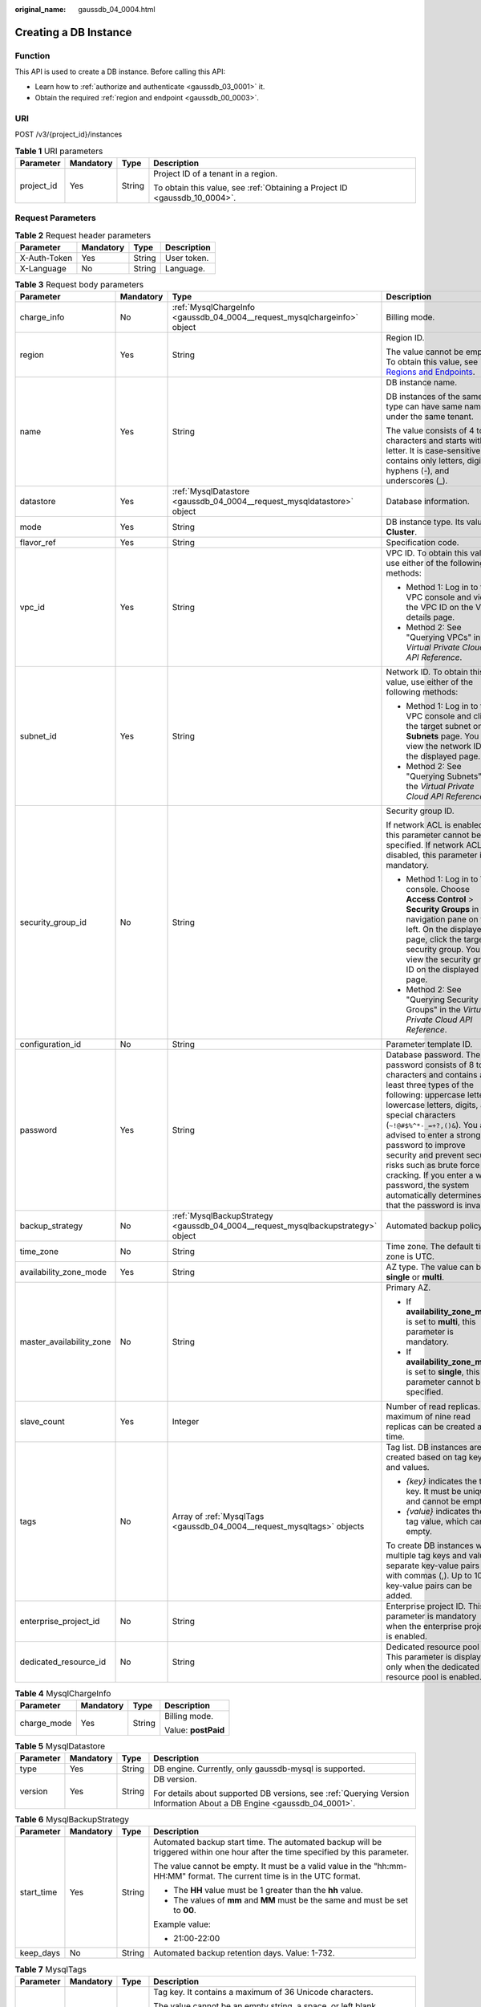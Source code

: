 :original_name: gaussdb_04_0004.html

.. _gaussdb_04_0004:

Creating a DB Instance
======================

Function
--------

This API is used to create a DB instance. Before calling this API:

-  Learn how to :ref:`authorize and authenticate <gaussdb_03_0001>` it.
-  Obtain the required :ref:`region and endpoint <gaussdb_00_0003>`.

URI
---

POST /v3/{project_id}/instances

.. table:: **Table 1** URI parameters

   +-----------------+-----------------+-----------------+----------------------------------------------------------------------------+
   | Parameter       | Mandatory       | Type            | Description                                                                |
   +=================+=================+=================+============================================================================+
   | project_id      | Yes             | String          | Project ID of a tenant in a region.                                        |
   |                 |                 |                 |                                                                            |
   |                 |                 |                 | To obtain this value, see :ref:`Obtaining a Project ID <gaussdb_10_0004>`. |
   +-----------------+-----------------+-----------------+----------------------------------------------------------------------------+

Request Parameters
------------------

.. table:: **Table 2** Request header parameters

   ============ ========= ====== ===========
   Parameter    Mandatory Type   Description
   ============ ========= ====== ===========
   X-Auth-Token Yes       String User token.
   X-Language   No        String Language.
   ============ ========= ====== ===========

.. table:: **Table 3** Request body parameters

   +--------------------------+-----------------+----------------------------------------------------------------------------------+------------------------------------------------------------------------------------------------------------------------------------------------------------------------------------------------------------------------------------------------------------------------------------------------------------------------------------------------------------------------------------------------------------------------------------------+
   | Parameter                | Mandatory       | Type                                                                             | Description                                                                                                                                                                                                                                                                                                                                                                                                                              |
   +==========================+=================+==================================================================================+==========================================================================================================================================================================================================================================================================================================================================================================================================================================+
   | charge_info              | No              | :ref:`MysqlChargeInfo <gaussdb_04_0004__request_mysqlchargeinfo>` object         | Billing mode.                                                                                                                                                                                                                                                                                                                                                                                                                            |
   +--------------------------+-----------------+----------------------------------------------------------------------------------+------------------------------------------------------------------------------------------------------------------------------------------------------------------------------------------------------------------------------------------------------------------------------------------------------------------------------------------------------------------------------------------------------------------------------------------+
   | region                   | Yes             | String                                                                           | Region ID.                                                                                                                                                                                                                                                                                                                                                                                                                               |
   |                          |                 |                                                                                  |                                                                                                                                                                                                                                                                                                                                                                                                                                          |
   |                          |                 |                                                                                  | The value cannot be empty. To obtain this value, see `Regions and Endpoints <https://docs.otc.t-systems.com/en-us/endpoint/index.html>`__.                                                                                                                                                                                                                                                                                               |
   +--------------------------+-----------------+----------------------------------------------------------------------------------+------------------------------------------------------------------------------------------------------------------------------------------------------------------------------------------------------------------------------------------------------------------------------------------------------------------------------------------------------------------------------------------------------------------------------------------+
   | name                     | Yes             | String                                                                           | DB instance name.                                                                                                                                                                                                                                                                                                                                                                                                                        |
   |                          |                 |                                                                                  |                                                                                                                                                                                                                                                                                                                                                                                                                                          |
   |                          |                 |                                                                                  | DB instances of the same type can have same names under the same tenant.                                                                                                                                                                                                                                                                                                                                                                 |
   |                          |                 |                                                                                  |                                                                                                                                                                                                                                                                                                                                                                                                                                          |
   |                          |                 |                                                                                  | The value consists of 4 to 64 characters and starts with a letter. It is case-sensitive and contains only letters, digits, hyphens (-), and underscores (_).                                                                                                                                                                                                                                                                             |
   +--------------------------+-----------------+----------------------------------------------------------------------------------+------------------------------------------------------------------------------------------------------------------------------------------------------------------------------------------------------------------------------------------------------------------------------------------------------------------------------------------------------------------------------------------------------------------------------------------+
   | datastore                | Yes             | :ref:`MysqlDatastore <gaussdb_04_0004__request_mysqldatastore>` object           | Database information.                                                                                                                                                                                                                                                                                                                                                                                                                    |
   +--------------------------+-----------------+----------------------------------------------------------------------------------+------------------------------------------------------------------------------------------------------------------------------------------------------------------------------------------------------------------------------------------------------------------------------------------------------------------------------------------------------------------------------------------------------------------------------------------+
   | mode                     | Yes             | String                                                                           | DB instance type. Its value is **Cluster**.                                                                                                                                                                                                                                                                                                                                                                                              |
   +--------------------------+-----------------+----------------------------------------------------------------------------------+------------------------------------------------------------------------------------------------------------------------------------------------------------------------------------------------------------------------------------------------------------------------------------------------------------------------------------------------------------------------------------------------------------------------------------------+
   | flavor_ref               | Yes             | String                                                                           | Specification code.                                                                                                                                                                                                                                                                                                                                                                                                                      |
   +--------------------------+-----------------+----------------------------------------------------------------------------------+------------------------------------------------------------------------------------------------------------------------------------------------------------------------------------------------------------------------------------------------------------------------------------------------------------------------------------------------------------------------------------------------------------------------------------------+
   | vpc_id                   | Yes             | String                                                                           | VPC ID. To obtain this value, use either of the following methods:                                                                                                                                                                                                                                                                                                                                                                       |
   |                          |                 |                                                                                  |                                                                                                                                                                                                                                                                                                                                                                                                                                          |
   |                          |                 |                                                                                  | -  Method 1: Log in to the VPC console and view the VPC ID on the VPC details page.                                                                                                                                                                                                                                                                                                                                                      |
   |                          |                 |                                                                                  | -  Method 2: See "Querying VPCs" in the *Virtual Private Cloud API Reference*.                                                                                                                                                                                                                                                                                                                                                           |
   +--------------------------+-----------------+----------------------------------------------------------------------------------+------------------------------------------------------------------------------------------------------------------------------------------------------------------------------------------------------------------------------------------------------------------------------------------------------------------------------------------------------------------------------------------------------------------------------------------+
   | subnet_id                | Yes             | String                                                                           | Network ID. To obtain this value, use either of the following methods:                                                                                                                                                                                                                                                                                                                                                                   |
   |                          |                 |                                                                                  |                                                                                                                                                                                                                                                                                                                                                                                                                                          |
   |                          |                 |                                                                                  | -  Method 1: Log in to the VPC console and click the target subnet on the **Subnets** page. You can view the network ID on the displayed page.                                                                                                                                                                                                                                                                                           |
   |                          |                 |                                                                                  | -  Method 2: See "Querying Subnets" in the *Virtual Private Cloud API Reference*.                                                                                                                                                                                                                                                                                                                                                        |
   +--------------------------+-----------------+----------------------------------------------------------------------------------+------------------------------------------------------------------------------------------------------------------------------------------------------------------------------------------------------------------------------------------------------------------------------------------------------------------------------------------------------------------------------------------------------------------------------------------+
   | security_group_id        | No              | String                                                                           | Security group ID.                                                                                                                                                                                                                                                                                                                                                                                                                       |
   |                          |                 |                                                                                  |                                                                                                                                                                                                                                                                                                                                                                                                                                          |
   |                          |                 |                                                                                  | If network ACL is enabled, this parameter cannot be specified. If network ACL is disabled, this parameter is mandatory.                                                                                                                                                                                                                                                                                                                  |
   |                          |                 |                                                                                  |                                                                                                                                                                                                                                                                                                                                                                                                                                          |
   |                          |                 |                                                                                  | -  Method 1: Log in to VPC console. Choose **Access Control** > **Security Groups** in the navigation pane on the left. On the displayed page, click the target security group. You can view the security group ID on the displayed page.                                                                                                                                                                                                |
   |                          |                 |                                                                                  | -  Method 2: See "Querying Security Groups" in the *Virtual Private Cloud API Reference*.                                                                                                                                                                                                                                                                                                                                                |
   +--------------------------+-----------------+----------------------------------------------------------------------------------+------------------------------------------------------------------------------------------------------------------------------------------------------------------------------------------------------------------------------------------------------------------------------------------------------------------------------------------------------------------------------------------------------------------------------------------+
   | configuration_id         | No              | String                                                                           | Parameter template ID.                                                                                                                                                                                                                                                                                                                                                                                                                   |
   +--------------------------+-----------------+----------------------------------------------------------------------------------+------------------------------------------------------------------------------------------------------------------------------------------------------------------------------------------------------------------------------------------------------------------------------------------------------------------------------------------------------------------------------------------------------------------------------------------+
   | password                 | Yes             | String                                                                           | Database password. The password consists of 8 to 32 characters and contains at least three types of the following: uppercase letters, lowercase letters, digits, and special characters (``~!@#$%^*-_=+?,()&``). You are advised to enter a strong password to improve security and prevent security risks such as brute force cracking. If you enter a weak password, the system automatically determines that the password is invalid. |
   +--------------------------+-----------------+----------------------------------------------------------------------------------+------------------------------------------------------------------------------------------------------------------------------------------------------------------------------------------------------------------------------------------------------------------------------------------------------------------------------------------------------------------------------------------------------------------------------------------+
   | backup_strategy          | No              | :ref:`MysqlBackupStrategy <gaussdb_04_0004__request_mysqlbackupstrategy>` object | Automated backup policy.                                                                                                                                                                                                                                                                                                                                                                                                                 |
   +--------------------------+-----------------+----------------------------------------------------------------------------------+------------------------------------------------------------------------------------------------------------------------------------------------------------------------------------------------------------------------------------------------------------------------------------------------------------------------------------------------------------------------------------------------------------------------------------------+
   | time_zone                | No              | String                                                                           | Time zone. The default time zone is UTC.                                                                                                                                                                                                                                                                                                                                                                                                 |
   +--------------------------+-----------------+----------------------------------------------------------------------------------+------------------------------------------------------------------------------------------------------------------------------------------------------------------------------------------------------------------------------------------------------------------------------------------------------------------------------------------------------------------------------------------------------------------------------------------+
   | availability_zone_mode   | Yes             | String                                                                           | AZ type. The value can be **single** or **multi**.                                                                                                                                                                                                                                                                                                                                                                                       |
   +--------------------------+-----------------+----------------------------------------------------------------------------------+------------------------------------------------------------------------------------------------------------------------------------------------------------------------------------------------------------------------------------------------------------------------------------------------------------------------------------------------------------------------------------------------------------------------------------------+
   | master_availability_zone | No              | String                                                                           | Primary AZ.                                                                                                                                                                                                                                                                                                                                                                                                                              |
   |                          |                 |                                                                                  |                                                                                                                                                                                                                                                                                                                                                                                                                                          |
   |                          |                 |                                                                                  | -  If **availability_zone_mode** is set to **multi**, this parameter is mandatory.                                                                                                                                                                                                                                                                                                                                                       |
   |                          |                 |                                                                                  | -  If **availability_zone_mode** is set to **single**, this parameter cannot be specified.                                                                                                                                                                                                                                                                                                                                               |
   +--------------------------+-----------------+----------------------------------------------------------------------------------+------------------------------------------------------------------------------------------------------------------------------------------------------------------------------------------------------------------------------------------------------------------------------------------------------------------------------------------------------------------------------------------------------------------------------------------+
   | slave_count              | Yes             | Integer                                                                          | Number of read replicas. A maximum of nine read replicas can be created at a time.                                                                                                                                                                                                                                                                                                                                                       |
   +--------------------------+-----------------+----------------------------------------------------------------------------------+------------------------------------------------------------------------------------------------------------------------------------------------------------------------------------------------------------------------------------------------------------------------------------------------------------------------------------------------------------------------------------------------------------------------------------------+
   | tags                     | No              | Array of :ref:`MysqlTags <gaussdb_04_0004__request_mysqltags>` objects           | Tag list. DB instances are created based on tag keys and values.                                                                                                                                                                                                                                                                                                                                                                         |
   |                          |                 |                                                                                  |                                                                                                                                                                                                                                                                                                                                                                                                                                          |
   |                          |                 |                                                                                  | -  *{key}* indicates the tag key. It must be unique and cannot be empty.                                                                                                                                                                                                                                                                                                                                                                 |
   |                          |                 |                                                                                  | -  *{value}* indicates the tag value, which can be empty.                                                                                                                                                                                                                                                                                                                                                                                |
   |                          |                 |                                                                                  |                                                                                                                                                                                                                                                                                                                                                                                                                                          |
   |                          |                 |                                                                                  | To create DB instances with multiple tag keys and values, separate key-value pairs with commas (,). Up to 10 key-value pairs can be added.                                                                                                                                                                                                                                                                                               |
   +--------------------------+-----------------+----------------------------------------------------------------------------------+------------------------------------------------------------------------------------------------------------------------------------------------------------------------------------------------------------------------------------------------------------------------------------------------------------------------------------------------------------------------------------------------------------------------------------------+
   | enterprise_project_id    | No              | String                                                                           | Enterprise project ID. This parameter is mandatory when the enterprise project is enabled.                                                                                                                                                                                                                                                                                                                                               |
   +--------------------------+-----------------+----------------------------------------------------------------------------------+------------------------------------------------------------------------------------------------------------------------------------------------------------------------------------------------------------------------------------------------------------------------------------------------------------------------------------------------------------------------------------------------------------------------------------------+
   | dedicated_resource_id    | No              | String                                                                           | Dedicated resource pool ID. This parameter is displayed only when the dedicated resource pool is enabled.                                                                                                                                                                                                                                                                                                                                |
   +--------------------------+-----------------+----------------------------------------------------------------------------------+------------------------------------------------------------------------------------------------------------------------------------------------------------------------------------------------------------------------------------------------------------------------------------------------------------------------------------------------------------------------------------------------------------------------------------------+

.. _gaussdb_04_0004__request_mysqlchargeinfo:

.. table:: **Table 4** MysqlChargeInfo

   +-----------------+-----------------+-----------------+---------------------+
   | Parameter       | Mandatory       | Type            | Description         |
   +=================+=================+=================+=====================+
   | charge_mode     | Yes             | String          | Billing mode.       |
   |                 |                 |                 |                     |
   |                 |                 |                 | Value: **postPaid** |
   +-----------------+-----------------+-----------------+---------------------+

.. _gaussdb_04_0004__request_mysqldatastore:

.. table:: **Table 5** MysqlDatastore

   +-----------------+-----------------+-----------------+-----------------------------------------------------------------------------------------------------------------------+
   | Parameter       | Mandatory       | Type            | Description                                                                                                           |
   +=================+=================+=================+=======================================================================================================================+
   | type            | Yes             | String          | DB engine. Currently, only gaussdb-mysql is supported.                                                                |
   +-----------------+-----------------+-----------------+-----------------------------------------------------------------------------------------------------------------------+
   | version         | Yes             | String          | DB version.                                                                                                           |
   |                 |                 |                 |                                                                                                                       |
   |                 |                 |                 | For details about supported DB versions, see :ref:`Querying Version Information About a DB Engine <gaussdb_04_0001>`. |
   +-----------------+-----------------+-----------------+-----------------------------------------------------------------------------------------------------------------------+

.. _gaussdb_04_0004__request_mysqlbackupstrategy:

.. table:: **Table 6** MysqlBackupStrategy

   +-----------------+-----------------+-----------------+---------------------------------------------------------------------------------------------------------------------------------+
   | Parameter       | Mandatory       | Type            | Description                                                                                                                     |
   +=================+=================+=================+=================================================================================================================================+
   | start_time      | Yes             | String          | Automated backup start time. The automated backup will be triggered within one hour after the time specified by this parameter. |
   |                 |                 |                 |                                                                                                                                 |
   |                 |                 |                 | The value cannot be empty. It must be a valid value in the "hh:mm-HH:MM" format. The current time is in the UTC format.         |
   |                 |                 |                 |                                                                                                                                 |
   |                 |                 |                 | -  The **HH** value must be 1 greater than the **hh** value.                                                                    |
   |                 |                 |                 | -  The values of **mm** and **MM** must be the same and must be set to **00**.                                                  |
   |                 |                 |                 |                                                                                                                                 |
   |                 |                 |                 | Example value:                                                                                                                  |
   |                 |                 |                 |                                                                                                                                 |
   |                 |                 |                 | -  21:00-22:00                                                                                                                  |
   +-----------------+-----------------+-----------------+---------------------------------------------------------------------------------------------------------------------------------+
   | keep_days       | No              | String          | Automated backup retention days. Value: 1-732.                                                                                  |
   +-----------------+-----------------+-----------------+---------------------------------------------------------------------------------------------------------------------------------+

.. _gaussdb_04_0004__request_mysqltags:

.. table:: **Table 7** MysqlTags

   +-----------------+-----------------+-----------------+---------------------------------------------------------------------------------------------------------------+
   | Parameter       | Mandatory       | Type            | Description                                                                                                   |
   +=================+=================+=================+===============================================================================================================+
   | key             | Yes             | String          | Tag key. It contains a maximum of 36 Unicode characters.                                                      |
   |                 |                 |                 |                                                                                                               |
   |                 |                 |                 | The value cannot be an empty string, a space, or left blank.                                                  |
   |                 |                 |                 |                                                                                                               |
   |                 |                 |                 | Only uppercase letters, lowercase letters, digits, hyphens (-), and underscores (_) are allowed.              |
   +-----------------+-----------------+-----------------+---------------------------------------------------------------------------------------------------------------+
   | value           | Yes             | String          | Tag value. It contains a maximum of 43 Unicode characters.                                                    |
   |                 |                 |                 |                                                                                                               |
   |                 |                 |                 | It can be an empty string.                                                                                    |
   |                 |                 |                 |                                                                                                               |
   |                 |                 |                 | Only uppercase letters, lowercase letters, digits, periods (.), hyphens (-), and underscores (_) are allowed. |
   +-----------------+-----------------+-----------------+---------------------------------------------------------------------------------------------------------------+

Response Parameters
-------------------

**Status code: 201**

.. table:: **Table 8** Response body parameters

   +-----------+---------------------------------------------------------------------------------------+-------------------------------+
   | Parameter | Type                                                                                  | Description                   |
   +===========+=======================================================================================+===============================+
   | instance  | :ref:`MysqlInstanceResponse <gaussdb_04_0004__response_mysqlinstanceresponse>` object | DB instance information.      |
   +-----------+---------------------------------------------------------------------------------------+-------------------------------+
   | job_id    | String                                                                                | DB instance creation task ID. |
   +-----------+---------------------------------------------------------------------------------------+-------------------------------+

.. _gaussdb_04_0004__response_mysqlinstanceresponse:

.. table:: **Table 9** MysqlInstanceResponse

   +--------------------------+-----------------------------------------------------------------------------------+----------------------------------------------------------------------------------------------------------------------------------------------------------------------------------------------------------------------------------------------------------+
   | Parameter                | Type                                                                              | Description                                                                                                                                                                                                                                              |
   +==========================+===================================================================================+==========================================================================================================================================================================================================================================================+
   | id                       | String                                                                            | DB instance ID.                                                                                                                                                                                                                                          |
   +--------------------------+-----------------------------------------------------------------------------------+----------------------------------------------------------------------------------------------------------------------------------------------------------------------------------------------------------------------------------------------------------+
   | name                     | String                                                                            | DB instance name. DB instances of the same type can have same names under the same tenant. The name consists of 4 to 64 characters and starts with a letter. It is case-insensitive and contains only letters, digits, hyphens (-), and underscores (_). |
   +--------------------------+-----------------------------------------------------------------------------------+----------------------------------------------------------------------------------------------------------------------------------------------------------------------------------------------------------------------------------------------------------+
   | status                   | String                                                                            | DB instance status.                                                                                                                                                                                                                                      |
   +--------------------------+-----------------------------------------------------------------------------------+----------------------------------------------------------------------------------------------------------------------------------------------------------------------------------------------------------------------------------------------------------+
   | datastore                | :ref:`MysqlDatastore <gaussdb_04_0004__response_mysqldatastore>` object           | Database information.                                                                                                                                                                                                                                    |
   +--------------------------+-----------------------------------------------------------------------------------+----------------------------------------------------------------------------------------------------------------------------------------------------------------------------------------------------------------------------------------------------------+
   | mode                     | String                                                                            | DB instance type. Its value is **Cluster**.                                                                                                                                                                                                              |
   +--------------------------+-----------------------------------------------------------------------------------+----------------------------------------------------------------------------------------------------------------------------------------------------------------------------------------------------------------------------------------------------------+
   | configuration_id         | String                                                                            | Parameter template ID.                                                                                                                                                                                                                                   |
   +--------------------------+-----------------------------------------------------------------------------------+----------------------------------------------------------------------------------------------------------------------------------------------------------------------------------------------------------------------------------------------------------+
   | port                     | String                                                                            | Database port.                                                                                                                                                                                                                                           |
   +--------------------------+-----------------------------------------------------------------------------------+----------------------------------------------------------------------------------------------------------------------------------------------------------------------------------------------------------------------------------------------------------+
   | backup_strategy          | :ref:`MysqlBackupStrategy <gaussdb_04_0004__response_mysqlbackupstrategy>` object | Automated backup policy.                                                                                                                                                                                                                                 |
   +--------------------------+-----------------------------------------------------------------------------------+----------------------------------------------------------------------------------------------------------------------------------------------------------------------------------------------------------------------------------------------------------+
   | region                   | String                                                                            | Region ID, which is the same as the request parameter.                                                                                                                                                                                                   |
   +--------------------------+-----------------------------------------------------------------------------------+----------------------------------------------------------------------------------------------------------------------------------------------------------------------------------------------------------------------------------------------------------+
   | availability_zone_mode   | String                                                                            | AZ mode, which is the same as the request parameter.                                                                                                                                                                                                     |
   +--------------------------+-----------------------------------------------------------------------------------+----------------------------------------------------------------------------------------------------------------------------------------------------------------------------------------------------------------------------------------------------------+
   | master_availability_zone | String                                                                            | Primary AZ ID.                                                                                                                                                                                                                                           |
   +--------------------------+-----------------------------------------------------------------------------------+----------------------------------------------------------------------------------------------------------------------------------------------------------------------------------------------------------------------------------------------------------+
   | vpc_id                   | String                                                                            | VPC ID, which is the same as the request parameter.                                                                                                                                                                                                      |
   +--------------------------+-----------------------------------------------------------------------------------+----------------------------------------------------------------------------------------------------------------------------------------------------------------------------------------------------------------------------------------------------------+
   | security_group_id        | String                                                                            | Security group ID, which is the same as the request parameter.                                                                                                                                                                                           |
   +--------------------------+-----------------------------------------------------------------------------------+----------------------------------------------------------------------------------------------------------------------------------------------------------------------------------------------------------------------------------------------------------+
   | subnet_id                | String                                                                            | Subnet ID, which is the same as the request parameter.                                                                                                                                                                                                   |
   +--------------------------+-----------------------------------------------------------------------------------+----------------------------------------------------------------------------------------------------------------------------------------------------------------------------------------------------------------------------------------------------------+
   | flavor_ref               | String                                                                            | Specification code, which is the same as the request parameter.                                                                                                                                                                                          |
   +--------------------------+-----------------------------------------------------------------------------------+----------------------------------------------------------------------------------------------------------------------------------------------------------------------------------------------------------------------------------------------------------+
   | charge_info              | :ref:`MysqlChargeInfo <gaussdb_04_0004__response_mysqlchargeinfo>` object         | Billing mode.                                                                                                                                                                                                                                            |
   +--------------------------+-----------------------------------------------------------------------------------+----------------------------------------------------------------------------------------------------------------------------------------------------------------------------------------------------------------------------------------------------------+

.. _gaussdb_04_0004__response_mysqldatastore:

.. table:: **Table 10** MysqlDatastore

   +-----------------------+-----------------------+---------------------------------------------------------------------------------------------------------+
   | Parameter             | Type                  | Description                                                                                             |
   +=======================+=======================+=========================================================================================================+
   | type                  | String                | DB engine. Currently, only gaussdb-mysql is supported.                                                  |
   +-----------------------+-----------------------+---------------------------------------------------------------------------------------------------------+
   | version               | String                | DB version.                                                                                             |
   |                       |                       |                                                                                                         |
   |                       |                       | To obtain details about supported DB engine versions, call the API for querying the DB engine versions. |
   +-----------------------+-----------------------+---------------------------------------------------------------------------------------------------------+

.. _gaussdb_04_0004__response_mysqlbackupstrategy:

.. table:: **Table 11** MysqlBackupStrategy

   +-----------------------+-----------------------+---------------------------------------------------------------------------------------------------------------------------------+
   | Parameter             | Type                  | Description                                                                                                                     |
   +=======================+=======================+=================================================================================================================================+
   | start_time            | String                | Automated backup start time. The automated backup will be triggered within one hour after the time specified by this parameter. |
   |                       |                       |                                                                                                                                 |
   |                       |                       | The value cannot be empty. It must be a valid value in the "hh:mm-HH:MM" format. The current time is in the UTC format.         |
   |                       |                       |                                                                                                                                 |
   |                       |                       | #. The **HH** value must be 1 greater than the **hh** value.                                                                    |
   |                       |                       | #. The values of **mm** and **MM** must be the same and must be set to **00**.                                                  |
   +-----------------------+-----------------------+---------------------------------------------------------------------------------------------------------------------------------+
   | keep_days             | String                | Automated backup retention days. Value: 1-732.                                                                                  |
   +-----------------------+-----------------------+---------------------------------------------------------------------------------------------------------------------------------+

.. _gaussdb_04_0004__response_mysqlchargeinfo:

.. table:: **Table 12** MysqlChargeInfo

   =========== ====== =============
   Parameter   Type   Description
   =========== ====== =============
   charge_mode String Billing mode.
   =========== ====== =============

**Status code: 400**

.. table:: **Table 13** Response body parameters

   ========== ====== ==============
   Parameter  Type   Description
   ========== ====== ==============
   error_code String Error code.
   error_msg  String Error message.
   ========== ====== ==============

**Status code: 500**

.. table:: **Table 14** Response body parameters

   ========== ====== ==============
   Parameter  Type   Description
   ========== ====== ==============
   error_code String Error code.
   error_msg  String Error message.
   ========== ====== ==============

Example Request
---------------

Creating a DB instance

.. code-block::

   POST https://gaussdb-mysql.eu-de.otc.t-systems.com/v3/054e292c9880d4992f02c0196d3ea468/instances
   {
     "name" : "taurusdb-instance1",
     "region" : "eu-de",
     "charge_info" : {
       "charge_mode" : "postPaid"
     },
     "datastore" : {
       "type" : "gaussdb-mysql",
       "version" : "8.0"
     },
     "mode" : "Cluster",
     "flavor_ref" : "gaussdb.mysql.xlarge.x86.8",
     "vpc_id" : "3cedfc54-b105-4652-a4e0-847b11576b58",
     "subnet_id" : "c1cfa53c-65d3-431e-8552-326bf310c7ad",
     "security_group_id" : "fc577a1a-f202-424a-977f-24faec3fdd55",
     "configuration_id" : "43570e0de32e40c5a15f831aa5ce4176pr07",
     "password" : "xxxxxx",
     "backup_strategy" : {
       "start_time" : "08:00-09:00"
     },
     "availability_zone_mode" : "single",
     "slave_count" : 1,
     "enterprise_project_id" : 0
   }

Example Response
----------------

**Status code: 201**

Success.

.. code-block::

   {
     "instance" : {
       "id" : "5eebbb4c0f9f4a99b42ed1b6334569aain07",
       "name" : "taurusdb-instance1",
       "region" : "eu-de",
       "charge_info" : {
         "charge_mode" : "postPaid"
       },
       "datastore" : {
         "type" : "gaussdb-mysql",
         "version" : "8.0"
       },
       "mode" : "Cluster",
       "flavor_ref" : "gaussdb.mysql.xlarge.x86.8",
       "vpc_id" : "3cedfc54-b105-4652-a4e0-847b11576b58",
       "subnet_id" : "c1cfa53c-65d3-431e-8552-326bf310c7ad",
       "security_group_id" : "fc577a1a-f202-424a-977f-24faec3fdd55",
       "configuration_id" : "43570e0de32e40c5a15f831aa5ce4176pr07",
       "backup_strategy" : {
         "start_time" : "08:00-09:00",
         "keep_days" : 7
       },
       "availability_zone_mode" : "single",
       "slave_count" : 1
     },
     "job_id" : "dff1d289-4d03-4942-8b9f-463ea07c000d"
   }

Status Code
-----------

For details, see :ref:`Status Codes <gaussdb_10_0002>`.

Error Code
----------

For details, see :ref:`Error Codes <gaussdb_10_0003>`.
